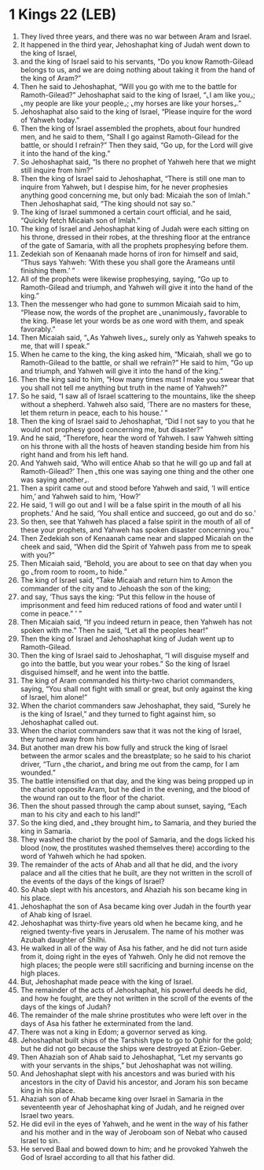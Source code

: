 * 1 Kings 22 (LEB)
:PROPERTIES:
:ID: LEB/11-1KI22
:END:

1. They lived three years, and there was no war between Aram and Israel.
2. It happened in the third year, Jehoshaphat king of Judah went down to the king of Israel,
3. and the king of Israel said to his servants, “Do you know Ramoth-Gilead belongs to us, and we are doing nothing about taking it from the hand of the king of Aram?”
4. Then he said to Jehoshaphat, “Will you go with me to the battle for Ramoth-Gilead?” Jehoshaphat said to the king of Israel, “⌞I am like you⌟; ⌞my people are like your people⌟; ⌞my horses are like your horses⌟.”
5. Jehoshaphat also said to the king of Israel, “Please inquire for the word of Yahweh today.”
6. Then the king of Israel assembled the prophets, about four hundred men, and he said to them, “Shall I go against Ramoth-Gilead for the battle, or should I refrain?” Then they said, “Go up, for the Lord will give it into the hand of the king.”
7. So Jehoshaphat said, “Is there no prophet of Yahweh here that we might still inquire from him?”
8. Then the king of Israel said to Jehoshaphat, “There is still one man to inquire from Yahweh, but I despise him, for he never prophesies anything good concerning me, but only bad: Micaiah the son of Imlah.” Then Jehoshaphat said, “The king should not say so.”
9. The king of Israel summoned a certain court official, and he said, “Quickly fetch Micaiah son of Imlah.”
10. The king of Israel and Jehoshaphat king of Judah were each sitting on his throne, dressed in their robes, at the threshing floor at the entrance of the gate of Samaria, with all the prophets prophesying before them.
11. Zedekiah son of Kenaanah made horns of iron for himself and said, “Thus says Yahweh: ‘With these you shall gore the Arameans until finishing them.’ ”
12. All of the prophets were likewise prophesying, saying, “Go up to Ramoth-Gilead and triumph, and Yahweh will give it into the hand of the king.”
13. Then the messenger who had gone to summon Micaiah said to him, “Please now, the words of the prophet are ⌞unanimously⌟ favorable to the king. Please let your words be as one word with them, and speak favorably.”
14. Then Micaiah said, “⌞As Yahweh lives⌟, surely only as Yahweh speaks to me, that will I speak.”
15. When he came to the king, the king asked him, “Micaiah, shall we go to Ramoth-Gilead to the battle, or shall we refrain?” He said to him, “Go up and triumph, and Yahweh will give it into the hand of the king.”
16. Then the king said to him, “How many times must I make you swear that you shall not tell me anything but truth in the name of Yahweh?”
17. So he said, “I saw all of Israel scattering to the mountains, like the sheep without a shepherd. Yahweh also said, ‘There are no masters for these, let them return in peace, each to his house.’ ”
18. Then the king of Israel said to Jehoshaphat, “Did I not say to you that he would not prophesy good concerning me, but disaster?”
19. And he said, “Therefore, hear the word of Yahweh. I saw Yahweh sitting on his throne with all the hosts of heaven standing beside him from his right hand and from his left hand.
20. And Yahweh said, ‘Who will entice Ahab so that he will go up and fall at Ramoth-Gilead?’ Then ⌞this one was saying one thing and the other one was saying another⌟.
21. Then a spirit came out and stood before Yahweh and said, ‘I will entice him,’ and Yahweh said to him, ‘How?’
22. He said, ‘I will go out and I will be a false spirit in the mouth of all his prophets.’ And he said, ‘You shall entice and succeed, go out and do so.’
23. So then, see that Yahweh has placed a false spirit in the mouth of all of these your prophets, and Yahweh has spoken disaster concerning you.”
24. Then Zedekiah son of Kenaanah came near and slapped Micaiah on the cheek and said, “When did the Spirit of Yahweh pass from me to speak with you?”
25. Then Micaiah said, “Behold, you are about to see on that day when you go ⌞from room to room⌟ to hide.”
26. The king of Israel said, “Take Micaiah and return him to Amon the commander of the city and to Jehoash the son of the king;
27. and say, ‘Thus says the king: “Put this fellow in the house of imprisonment and feed him reduced rations of food and water until I come in peace.” ’ ”
28. Then Micaiah said, “If you indeed return in peace, then Yahweh has not spoken with me.” Then he said, “Let all the peoples hear!”
29. Then the king of Israel and Jehoshaphat king of Judah went up to Ramoth-Gilead.
30. Then the king of Israel said to Jehoshaphat, “I will disguise myself and go into the battle, but you wear your robes.” So the king of Israel disguised himself, and he went into the battle.
31. The king of Aram commanded his thirty-two chariot commanders, saying, “You shall not fight with small or great, but only against the king of Israel, him alone!”
32. When the chariot commanders saw Jehoshaphat, they said, “Surely he is the king of Israel,” and they turned to fight against him, so Jehoshaphat called out.
33. When the chariot commanders saw that it was not the king of Israel, they turned away from him.
34. But another man drew his bow fully and struck the king of Israel between the armor scales and the breastplate; so he said to his chariot driver, “Turn ⌞the chariot⌟ and bring me out from the camp, for I am wounded.”
35. The battle intensified on that day, and the king was being propped up in the chariot opposite Aram, but he died in the evening, and the blood of the wound ran out to the floor of the chariot.
36. Then the shout passed through the camp about sunset, saying, “Each man to his city and each to his land!”
37. So the king died, and ⌞they brought him⌟ to Samaria, and they buried the king in Samaria.
38. They washed the chariot by the pool of Samaria, and the dogs licked his blood (now, the prostitutes washed themselves there) according to the word of Yahweh which he had spoken.
39. The remainder of the acts of Ahab and all that he did, and the ivory palace and all the cities that he built, are they not written in the scroll of the events of the days of the kings of Israel?
40. So Ahab slept with his ancestors, and Ahaziah his son became king in his place.
41. Jehoshaphat the son of Asa became king over Judah in the fourth year of Ahab king of Israel.
42. Jehoshaphat was thirty-five years old when he became king, and he reigned twenty-five years in Jerusalem. The name of his mother was Azubah daughter of Shilhi.
43. He walked in all of the way of Asa his father, and he did not turn aside from it, doing right in the eyes of Yahweh. Only he did not remove the high places; the people were still sacrificing and burning incense on the high places.
44. But, Jehoshaphat made peace with the king of Israel.
45. The remainder of the acts of Jehoshaphat, his powerful deeds he did, and how he fought, are they not written in the scroll of the events of the days of the kings of Judah?
46. The remainder of the male shrine prostitutes who were left over in the days of Asa his father he exterminated from the land.
47. There was not a king in Edom; a governor served as king.
48. Jehoshaphat built ships of the Tarshish type to go to Ophir for the gold; but he did not go because the ships were destroyed at Ezion-Geber.
49. Then Ahaziah son of Ahab said to Jehoshaphat, “Let my servants go with your servants in the ships,” but Jehoshaphat was not willing.
50. And Jehoshaphat slept with his ancestors and was buried with his ancestors in the city of David his ancestor, and Joram his son became king in his place.
51. Ahaziah son of Ahab became king over Israel in Samaria in the seventeenth year of Jehoshaphat king of Judah, and he reigned over Israel two years.
52. He did evil in the eyes of Yahweh, and he went in the way of his father and his mother and in the way of Jeroboam son of Nebat who caused Israel to sin.
53. He served Baal and bowed down to him; and he provoked Yahweh the God of Israel according to all that his father did.
